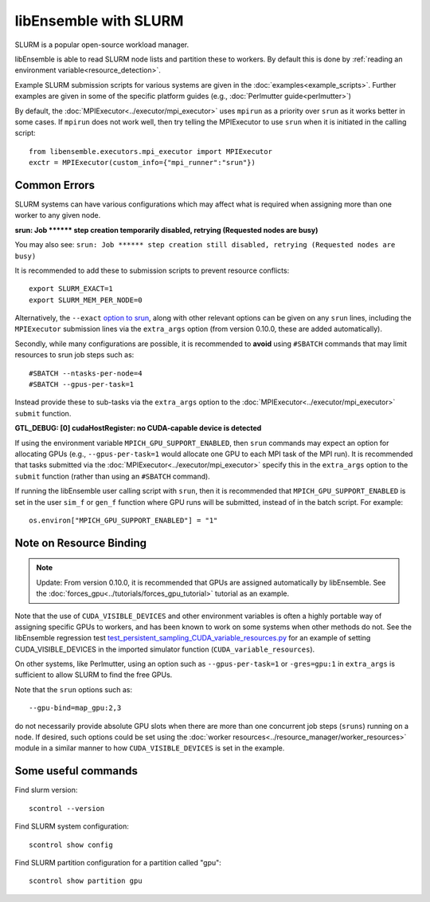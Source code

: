 ======================
libEnsemble with SLURM
======================

SLURM is a popular open-source workload manager.

libEnsemble is able to read SLURM node lists and partition these to workers. By
default this is done by :ref:`reading an environment variable<resource_detection>`.

Example SLURM submission scripts for various systems are given in the
:doc:`examples<example_scripts>`. Further examples are given in some of the specific
platform guides (e.g., :doc:`Perlmutter guide<perlmutter>`)

By default, the :doc:`MPIExecutor<../executor/mpi_executor>` uses ``mpirun``
as a priority over ``srun`` as it works better in some cases. If ``mpirun`` does
not work well, then try telling the MPIExecutor to use ``srun`` when it is initiated
in the calling script::

    from libensemble.executors.mpi_executor import MPIExecutor
    exctr = MPIExecutor(custom_info={"mpi_runner":"srun"})

Common Errors
-------------

SLURM systems can have various configurations which may affect what is required
when assigning more than one worker to any given node.

**srun: Job \*\*\*\*\*\* step creation temporarily disabled, retrying (Requested nodes are busy)**

You may also see: ``srun: Job ****** step creation still disabled, retrying (Requested nodes are busy)``

It is recommended to add these to submission scripts to prevent resource conflicts::

    export SLURM_EXACT=1
    export SLURM_MEM_PER_NODE=0

Alternatively, the ``--exact`` `option to srun`_, along with other relevant options
can be given on any ``srun`` lines, including the ``MPIExecutor`` submission lines
via the ``extra_args`` option (from version 0.10.0, these are added automatically).

Secondly, while many configurations are possible, it is recommended to **avoid** using
``#SBATCH`` commands that may limit resources to srun job steps such as::

    #SBATCH --ntasks-per-node=4
    #SBATCH --gpus-per-task=1

Instead provide these to sub-tasks via the ``extra_args`` option to the
:doc:`MPIExecutor<../executor/mpi_executor>` ``submit`` function.

**GTL_DEBUG: [0] cudaHostRegister: no CUDA-capable device is detected**

If using the environment variable ``MPICH_GPU_SUPPORT_ENABLED``, then ``srun`` commands may
expect an  option for allocating GPUs (e.g., ``--gpus-per-task=1`` would
allocate one GPU to each MPI task of the MPI run). It is recommended that tasks submitted
via the :doc:`MPIExecutor<../executor/mpi_executor>` specify this in the ``extra_args``
option to the ``submit`` function (rather than using an ``#SBATCH`` command).

If running the libEnsemble user calling script with ``srun``, then it is recommended that
``MPICH_GPU_SUPPORT_ENABLED`` is set in the user ``sim_f`` or ``gen_f`` function where
GPU runs will be submitted, instead of in the batch script. For example::

    os.environ["MPICH_GPU_SUPPORT_ENABLED"] = "1"

Note on Resource Binding
------------------------

.. note::
    Update: From version 0.10.0, it is recommended that GPUs are assigned
    automatically by libEnsemble. See the :doc:`forces_gpu<../tutorials/forces_gpu_tutorial>`
    tutorial as an example.

Note that the use of ``CUDA_VISIBLE_DEVICES`` and other environment variables is often
a highly portable way of assigning specific GPUs to workers, and has been known to work
on some systems when other methods do not. See the libEnsemble regression test `test_persistent_sampling_CUDA_variable_resources.py`_ for an example of setting
CUDA_VISIBLE_DEVICES in the imported simulator function (``CUDA_variable_resources``).

On other systems, like Perlmutter, using an option such as ``--gpus-per-task=1`` or
``-gres=gpu:1`` in ``extra_args`` is sufficient to allow SLURM to find the free GPUs.

Note that the ``srun`` options such as::

    --gpu-bind=map_gpu:2,3

do not necessarily provide absolute GPU slots when there are more than one concurrent
job steps (``sruns``) running on a node. If desired, such options could be set using the
:doc:`worker resources<../resource_manager/worker_resources>` module in a similar manner
to how ``CUDA_VISIBLE_DEVICES`` is set in the example.

Some useful commands
--------------------

Find slurm version::

    scontrol --version

Find SLURM system configuration::

    scontrol show config

Find SLURM partition configuration for a partition called "gpu"::

    scontrol show partition gpu

.. _option to srun: https://docs.nersc.gov/systems/perlmutter/running-jobs/#single-gpu-tasks-in-parallel
.. _test_persistent_sampling_CUDA_variable_resources.py: https://github.com/Libensemble/libensemble/blob/develop/libensemble/tests/functionality_tests/test_persistent_sampling_CUDA_variable_resources.py
